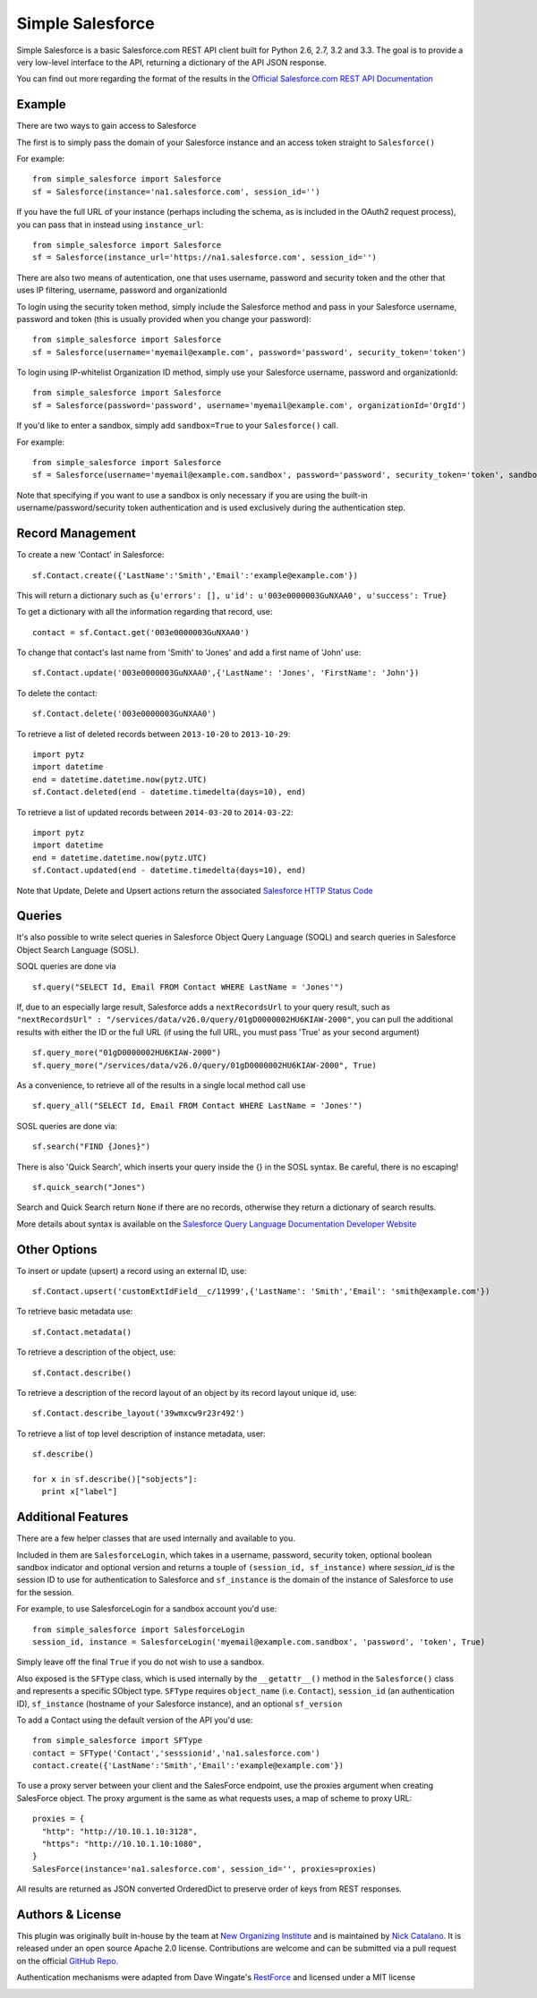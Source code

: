 *****************
Simple Salesforce
*****************

Simple Salesforce is a basic Salesforce.com REST API client built for Python 2.6, 2.7, 3.2 and 3.3. The goal is to provide a very low-level interface to the API, returning a dictionary of the API JSON response.

You can find out more regarding the format of the results in the `Official Salesforce.com REST API Documentation`_

.. _Official Salesforce.com REST API Documentation: http://www.salesforce.com/us/developer/docs/api_rest/index.htm

Example
-------
There are two ways to gain access to Salesforce

The first is to simply pass the domain of your Salesforce instance and an access token straight to ``Salesforce()``

For example::

    from simple_salesforce import Salesforce
    sf = Salesforce(instance='na1.salesforce.com', session_id='')

If you have the full URL of your instance (perhaps including the schema, as is included in the OAuth2 request process), you can pass that in instead using ``instance_url``::

    from simple_salesforce import Salesforce
    sf = Salesforce(instance_url='https://na1.salesforce.com', session_id='')

There are also two means of autentication, one that uses username, password and security token and the other that uses IP filtering, username, password  and organizationId

To login using the security token method, simply include the Salesforce method and pass in your Salesforce username, password and token (this is usually provided when you change your password)::

    from simple_salesforce import Salesforce
    sf = Salesforce(username='myemail@example.com', password='password', security_token='token')

To login using IP-whitelist Organization ID method, simply use your Salesforce username, password and organizationId::

    from simple_salesforce import Salesforce
    sf = Salesforce(password='password', username='myemail@example.com', organizationId='OrgId')

If you'd like to enter a sandbox, simply add ``sandbox=True`` to your ``Salesforce()`` call.

For example::

    from simple_salesforce import Salesforce
    sf = Salesforce(username='myemail@example.com.sandbox', password='password', security_token='token', sandbox=True)

Note that specifying if you want to use a sandbox is only necessary if you are using the built-in username/password/security token authentication and is used exclusively during the authentication step.

Record Management
-----------------

To create a new 'Contact' in Salesforce::

    sf.Contact.create({'LastName':'Smith','Email':'example@example.com'})

This will return a dictionary such as ``{u'errors': [], u'id': u'003e0000003GuNXAA0', u'success': True}``

To get a dictionary with all the information regarding that record, use::

    contact = sf.Contact.get('003e0000003GuNXAA0')

To change that contact's last name from 'Smith' to 'Jones' and add a first name of 'John' use::

    sf.Contact.update('003e0000003GuNXAA0',{'LastName': 'Jones', 'FirstName': 'John'})

To delete the contact::

    sf.Contact.delete('003e0000003GuNXAA0')

To retrieve a list of deleted records between ``2013-10-20`` to ``2013-10-29``::

    import pytz
    import datetime
    end = datetime.datetime.now(pytz.UTC)
    sf.Contact.deleted(end - datetime.timedelta(days=10), end)

To retrieve a list of updated records between ``2014-03-20`` to ``2014-03-22``::

    import pytz
    import datetime
    end = datetime.datetime.now(pytz.UTC)
    sf.Contact.updated(end - datetime.timedelta(days=10), end)

Note that Update, Delete and Upsert actions return the associated `Salesforce HTTP Status Code`_

.. _Salesforce HTTP Status Code: http://www.salesforce.com/us/developer/docs/api_rest/Content/errorcodes.htm

Queries
-------

It's also possible to write select queries in Salesforce Object Query Language (SOQL) and search queries in Salesforce Object Search Language (SOSL).

SOQL queries are done via

::

    sf.query("SELECT Id, Email FROM Contact WHERE LastName = 'Jones'")

If, due to an especially large result, Salesforce adds a ``nextRecordsUrl`` to your query result, such as ``"nextRecordsUrl" : "/services/data/v26.0/query/01gD0000002HU6KIAW-2000"``, you can pull the additional results with either the ID or the full URL (if using the full URL, you must pass 'True' as your second argument)

::

    sf.query_more("01gD0000002HU6KIAW-2000")
    sf.query_more("/services/data/v26.0/query/01gD0000002HU6KIAW-2000", True)

As a convenience, to retrieve all of the results in a single local method call use

::

    sf.query_all("SELECT Id, Email FROM Contact WHERE LastName = 'Jones'")

SOSL queries are done via::

    sf.search("FIND {Jones}")

There is also 'Quick Search', which inserts your query inside the {} in the SOSL syntax. Be careful, there is no escaping!

::

    sf.quick_search("Jones")

Search and Quick Search return ``None`` if there are no records, otherwise they return a dictionary of search results.

More details about syntax is available on the `Salesforce Query Language Documentation Developer Website`_

.. _Salesforce Query Language Documentation Developer Website: http://www.salesforce.com/us/developer/docs/soql_sosl/index.htm

Other Options
-------------

To insert or update (upsert) a record using an external ID, use::

    sf.Contact.upsert('customExtIdField__c/11999',{'LastName': 'Smith','Email': 'smith@example.com'})

To retrieve basic metadata use::

    sf.Contact.metadata()

To retrieve a description of the object, use::

    sf.Contact.describe()

To retrieve a description of the record layout of an object by its record layout unique id, use::

    sf.Contact.describe_layout('39wmxcw9r23r492')

To retrieve a list of top level description of instance metadata, user::

    sf.describe()

    for x in sf.describe()["sobjects"]:
      print x["label"]


Additional Features
-------------------

There are a few helper classes that are used internally and available to you.

Included in them are ``SalesforceLogin``, which takes in a username, password, security token, optional boolean sandbox indicator and optional version and returns a touple of ``(session_id, sf_instance)`` where `session_id` is the session ID to use for authentication to Salesforce and ``sf_instance`` is the domain of the instance of Salesforce to use for the session.

For example, to use SalesforceLogin for a sandbox account you'd use::

    from simple_salesforce import SalesforceLogin
    session_id, instance = SalesforceLogin('myemail@example.com.sandbox', 'password', 'token', True)

Simply leave off the final ``True`` if you do not wish to use a sandbox.

Also exposed is the ``SFType`` class, which is used internally by the ``__getattr__()`` method in the ``Salesforce()`` class and represents a specific SObject type. ``SFType`` requires ``object_name`` (i.e. ``Contact``), ``session_id`` (an authentication ID), ``sf_instance`` (hostname of your Salesforce instance), and an optional ``sf_version``

To add a Contact using the default version of the API you'd use::

    from simple_salesforce import SFType
    contact = SFType('Contact','sesssionid','na1.salesforce.com')
    contact.create({'LastName':'Smith','Email':'example@example.com'})

To use a proxy server between your client and the SalesForce endpoint, use the proxies argument when creating SalesForce object.
The proxy argument is the same as what requests uses, a map of scheme to proxy URL::

    proxies = {
      "http": "http://10.10.1.10:3128",
      "https": "http://10.10.1.10:1080",
    }
    SalesForce(instance='na1.salesforce.com', session_id='', proxies=proxies)

All results are returned as JSON converted OrderedDict to preserve order of keys from REST responses.

Authors & License
-----------------

This plugin was originally built in-house by the team at `New Organizing Institute`_ and is maintained by `Nick Catalano`_. It is released under an open source Apache 2.0 license. Contributions are welcome and can be submitted via a pull request on the official `GitHub Repo`_.

Authentication mechanisms were adapted from Dave Wingate's `RestForce`_ and licensed under a MIT license

.. image:: https://travis-ci.org/neworganizing/simple-salesforce.png?branch=master   :target: https://travis-ci.org/neworganizing/simple-salesforce

.. _New Organizing Institute: http://neworganizing.com/
.. _Nick Catalano: https://github.com/nickcatal
.. _RestForce: http://pypi.python.org/pypi/RestForce/
.. _GitHub Repo: https://github.com/neworganizing/simple-salesforce
